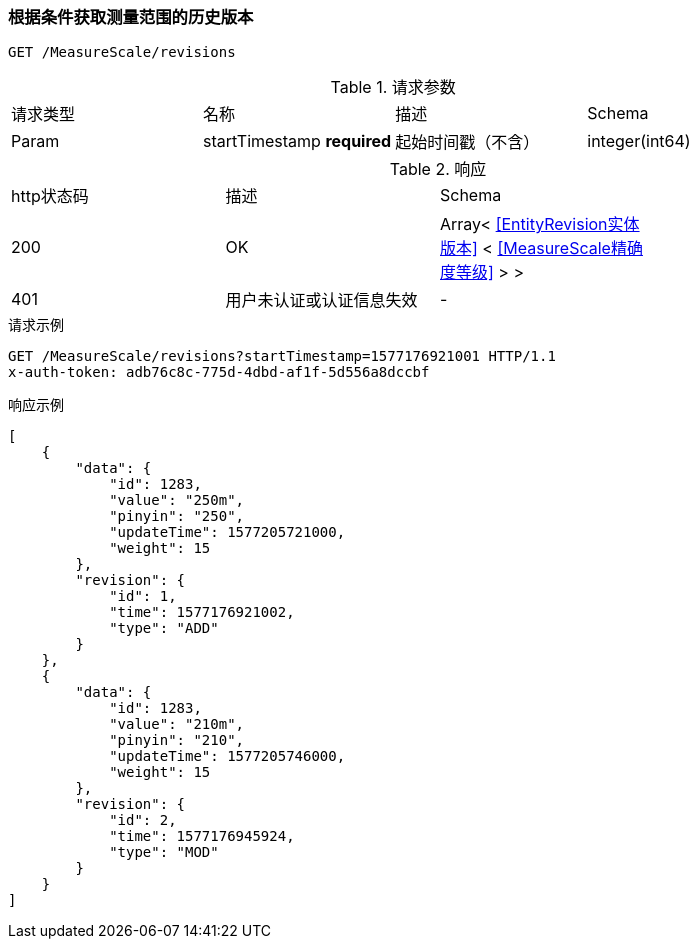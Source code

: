 === 根据条件获取测量范围的历史版本
`GET /MeasureScale/revisions`

.请求参数
|===
| 请求类型 | 名称 |  描述 | Schema
| Param | startTimestamp **required** | 起始时间戳（不含） | integer(int64)
|===

.响应
|===
| http状态码 | 描述 | Schema |
| 200 | OK | Array< <<EntityRevision实体版本>> < <<MeasureScale精确度等级>> > > |
| 401 | 用户未认证或认证信息失效 | - |
|===


.请求示例
```
GET /MeasureScale/revisions?startTimestamp=1577176921001 HTTP/1.1
x-auth-token: adb76c8c-775d-4dbd-af1f-5d556a8dccbf
```

.响应示例
```
[
    {
        "data": {
            "id": 1283,
            "value": "250m",
            "pinyin": "250",
            "updateTime": 1577205721000,
            "weight": 15
        },
        "revision": {
            "id": 1,
            "time": 1577176921002,
            "type": "ADD"
        }
    },
    {
        "data": {
            "id": 1283,
            "value": "210m",
            "pinyin": "210",
            "updateTime": 1577205746000,
            "weight": 15
        },
        "revision": {
            "id": 2,
            "time": 1577176945924,
            "type": "MOD"
        }
    }
]
```
